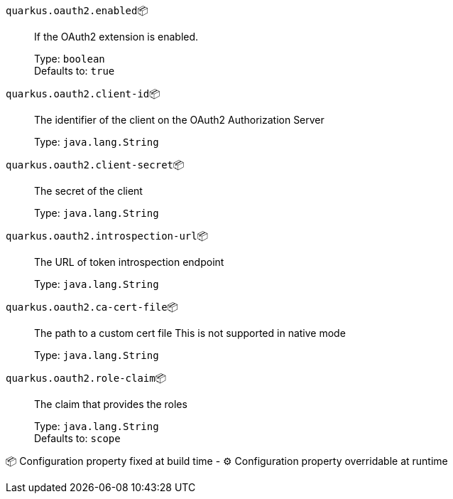 
`quarkus.oauth2.enabled`📦:: If the OAuth2 extension is enabled.
+
Type: `boolean` +
Defaults to: `true` +



`quarkus.oauth2.client-id`📦:: The identifier of the client on the OAuth2 Authorization Server
+
Type: `java.lang.String` +



`quarkus.oauth2.client-secret`📦:: The secret of the client
+
Type: `java.lang.String` +



`quarkus.oauth2.introspection-url`📦:: The URL of token introspection endpoint
+
Type: `java.lang.String` +



`quarkus.oauth2.ca-cert-file`📦:: The path to a custom cert file This is not supported in native mode
+
Type: `java.lang.String` +



`quarkus.oauth2.role-claim`📦:: The claim that provides the roles
+
Type: `java.lang.String` +
Defaults to: `scope` +



📦 Configuration property fixed at build time - ⚙️️ Configuration property overridable at runtime 

